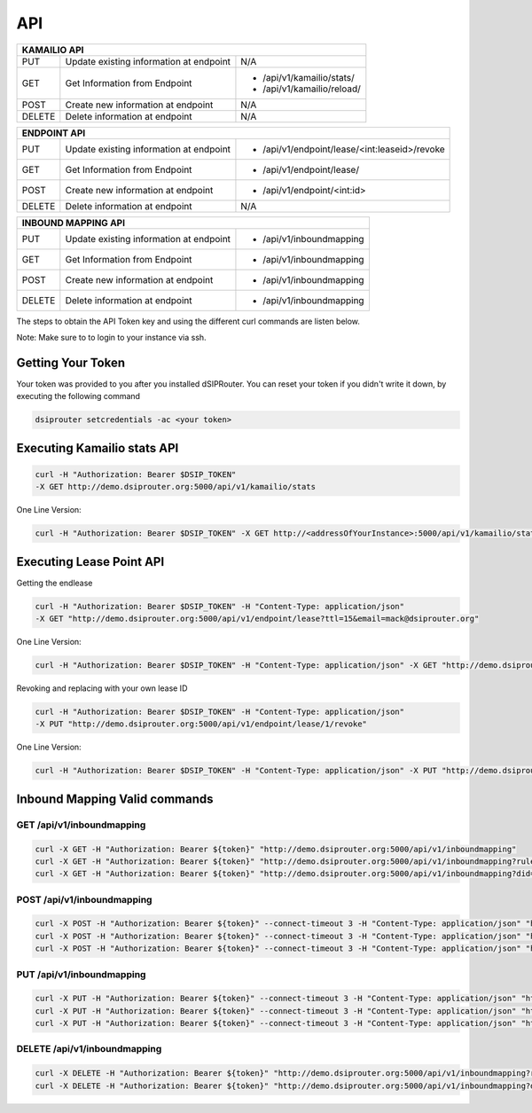 API
===

+----------+----------------+---------------------------------------------------+
| KAMAILIO API                                                                  |
+==========+================+===================================================+
| PUT      | Update existing| N/A                                               |
|          | information at |                                                   |
|          | endpoint       |                                                   |
+----------+----------------+---------------------------------------------------+
| GET      | Get Information| - /api/v1/kamailio/stats/                         |
|          | from Endpoint  | - /api/v1/kamailio/reload/                        |
+----------+----------------+---------------------------------------------------+
| POST     | Create new     | N/A                                               |
|          | information at |                                                   |
|          | endpoint       |                                                   |
+----------+----------------+---------------------------------------------------+
| DELETE   | Delete         | N/A                                               |
|          | information at |                                                   |
|          | endpoint       |                                                   |
+----------+----------------+---------------------------------------------------+

+----------+----------------+---------------------------------------------------+
| ENDPOINT API                                                                  |
+==========+================+===================================================+
| PUT      | Update existing| - /api/v1/endpoint/lease/<int:leaseid>/revoke     |
|          | information at |                                                   |
|          | endpoint       |                                                   |
+----------+----------------+---------------------------------------------------+
| GET      | Get Information| - /api/v1/endpoint/lease/                         |
|          | from Endpoint  |                                                   |
+----------+----------------+---------------------------------------------------+
| POST     | Create new     | - /api/v1/endpoint/<int:id>                       |
|          | information at |                                                   |
|          | endpoint       |                                                   |
+----------+----------------+---------------------------------------------------+
| DELETE   | Delete         | N/A                                               |
|          | information at |                                                   |
|          | endpoint       |                                                   |
+----------+----------------+---------------------------------------------------+

+----------+----------------+---------------------------------------------------+
| INBOUND MAPPING API                                                           |
+==========+================+===================================================+
| PUT      | Update existing| - /api/v1/inboundmapping                          |
|          | information at |                                                   |
|          | endpoint       |                                                   |
+----------+----------------+---------------------------------------------------+
| GET      | Get Information| - /api/v1/inboundmapping                          |
|          | from Endpoint  |                                                   |
+----------+----------------+---------------------------------------------------+
| POST     | Create new     | - /api/v1/inboundmapping                          |
|          | information at |                                                   |
|          | endpoint       |                                                   |
+----------+----------------+---------------------------------------------------+
| DELETE   | Delete         | - /api/v1/inboundmapping                          |
|          | information at |                                                   |
|          | endpoint       |                                                   |
+----------+----------------+---------------------------------------------------+

The steps to obtain the API Token key and using the different curl commands are listen below.

Note: Make sure to to login to your instance via ssh.

Getting Your Token
^^^^^^^^^^^^^^^^^^

Your token was provided to you after you installed dSIPRouter.  You can reset your token if you didn't write it down, by executing the following command

.. code-block:: bash

  dsiprouter setcredentials -ac <your token>


Executing Kamailio stats API
^^^^^^^^^^^^^^^^^^^^^^^^^^^^


.. code-block:: bash

  curl -H "Authorization: Bearer $DSIP_TOKEN"
  -X GET http://demo.dsiprouter.org:5000/api/v1/kamailio/stats


One Line Version:

.. code-block:: bash

  curl -H "Authorization: Bearer $DSIP_TOKEN" -X GET http://<addressOfYourInstance>:5000/api/v1/kamailio/stats


Executing Lease Point API
^^^^^^^^^^^^^^^^^^^^^^^^^
Getting the endlease


.. code-block:: bash

 curl -H "Authorization: Bearer $DSIP_TOKEN" -H "Content-Type: application/json"
 -X GET "http://demo.dsiprouter.org:5000/api/v1/endpoint/lease?ttl=15&email=mack@dsiprouter.org"


One Line Version:

.. code-block:: bash

 curl -H "Authorization: Bearer $DSIP_TOKEN" -H "Content-Type: application/json" -X GET "http://demo.dsiprouter.org:5000/api/v1/endpoint/lease?ttl=15&email=mack@dsiprouter.org"

Revoking and replacing with your own lease ID

.. code-block:: bash

 curl -H "Authorization: Bearer $DSIP_TOKEN" -H "Content-Type: application/json"
 -X PUT "http://demo.dsiprouter.org:5000/api/v1/endpoint/lease/1/revoke"


One Line Version:

.. code-block:: bash

 curl -H "Authorization: Bearer $DSIP_TOKEN" -H "Content-Type: application/json" -X PUT "http://demo.dsiprouter.org:5000/api/v1/endpoint/lease/1/revoke"


Inbound Mapping Valid commands
^^^^^^^^^^^^^^^^^^^^^^^^^^^^^^

--------------------------
GET /api/v1/inboundmapping
--------------------------

.. code-block:: bash

    curl -X GET -H "Authorization: Bearer ${token}" "http://demo.dsiprouter.org:5000/api/v1/inboundmapping"
    curl -X GET -H "Authorization: Bearer ${token}" "http://demo.dsiprouter.org:5000/api/v1/inboundmapping?ruleid=3"
    curl -X GET -H "Authorization: Bearer ${token}" "http://demo.dsiprouter.org:5000/api/v1/inboundmapping?did=1313"

---------------------------
POST /api/v1/inboundmapping
---------------------------

.. code-block:: bash

    curl -X POST -H "Authorization: Bearer ${token}" --connect-timeout 3 -H "Content-Type: application/json" "http://demo.dsiprouter.org:5000/api/v1/inboundmapping" -d '{"did": "1313", "servers": ["66","67"], "notes": "1313 DID Mapping"}'
    curl -X POST -H "Authorization: Bearer ${token}" --connect-timeout 3 -H "Content-Type: application/json" "http://demo.dsiprouter.org:5000/api/v1/inboundmapping" -d '{"did": "1313","servers": ["66","67"]}'
    curl -X POST -H "Authorization: Bearer ${token}" --connect-timeout 3 -H "Content-Type: application/json" "http://demo.dsiprouter.org:5000/api/v1/inboundmapping" -d '{"did": "", "servers": ["66"], "notes": "Default DID Mapping"}'

---------------------------
PUT /api/v1/inboundmapping
---------------------------

.. code-block:: bash

    curl -X PUT -H "Authorization: Bearer ${token}" --connect-timeout 3 -H "Content-Type: application/json" "http://demo.dsiprouter.org:5000/api/v1/inboundmapping?ruleid=3" -d '{"did": "01234", "notes": "01234 DID Mapping"}'
    curl -X PUT -H "Authorization: Bearer ${token}" --connect-timeout 3 -H "Content-Type: application/json" "http://demo.dsiprouter.org:5000/api/v1/inboundmapping?did=1313" -d '{"servers": ["67"]}'
    curl -X PUT -H "Authorization: Bearer ${token}" --connect-timeout 3 -H "Content-Type: application/json" "http://demo.dsiprouter.org:5000/api/v1/inboundmapping?did=1313" -d '{"did": "01234", "notes": "01234 DID Mapping"}'

-------------------------------
DELETE /api/v1/inboundmapping
-------------------------------

.. code-block:: bash

    curl -X DELETE -H "Authorization: Bearer ${token}" "http://demo.dsiprouter.org:5000/api/v1/inboundmapping?ruleid=3"
    curl -X DELETE -H "Authorization: Bearer ${token}" "http://demo.dsiprouter.org:5000/api/v1/inboundmapping?did=1313"


